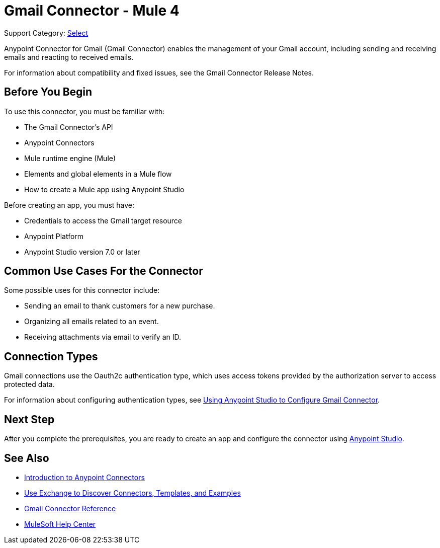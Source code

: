 = Gmail Connector - Mule 4

Support Category: https://www.mulesoft.com/legal/versioning-back-support-policy#anypoint-connectors[Select]

Anypoint Connector for Gmail (Gmail Connector) enables the management of your Gmail account, including sending and receiving emails and reacting to received emails.

For information about compatibility and fixed issues, see the Gmail Connector Release Notes.

== Before You Begin

To use this connector, you must be familiar with:

* The Gmail Connector’s API
* Anypoint Connectors
* Mule runtime engine (Mule)
* Elements and global elements in a Mule flow
* How to create a Mule app using Anypoint Studio

Before creating an app, you must have:

* Credentials to access the Gmail target resource
* Anypoint Platform
* Anypoint Studio version 7.0 or later

== Common Use Cases For the Connector

Some possible uses for this connector include:

* Sending an email to thank customers for a new purchase.
* Organizing all emails related to an event.
* Receiving attachments via email to verify an ID.

== Connection Types

Gmail connections use the Oauth2c authentication type, which uses access tokens provided by the authorization server to access protected data.

For information about configuring authentication types, see xref:gmail-connector-studio.adoc[Using Anypoint Studio to Configure Gmail Connector].

== Next Step

After you complete the prerequisites, you are ready to create an app and configure the connector using xref:gmail-connector-studio.adoc[Anypoint Studio].

== See Also

* xref:connectors::introduction/introduction-to-anypoint-connectors.adoc[Introduction to Anypoint Connectors]
* xref:connectors::introduction/intro-use-exchange.adoc[Use Exchange to Discover Connectors, Templates, and Examples]
* xref:gmail-connector-reference.adoc[Gmail Connector Reference]
* https://help.mulesoft.com[MuleSoft Help Center]

